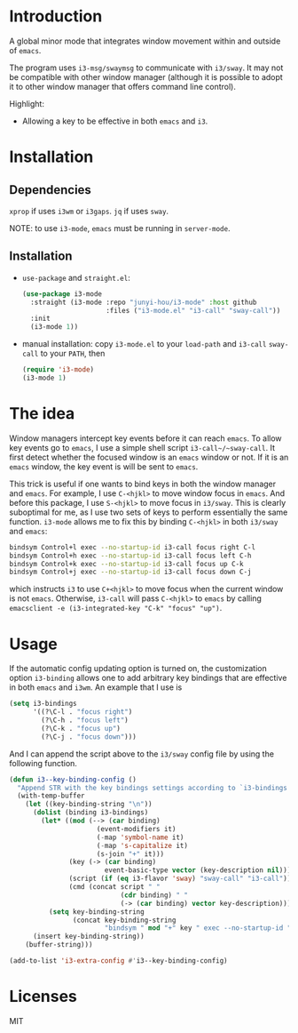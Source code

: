 * Introduction

A global minor mode that integrates window movement within and outside of
~emacs~.

The program uses ~i3-msg/swaymsg~ to communicate with ~i3/sway~. It may not be
compatible with other window manager (although it is possible to adopt it to
other window manager that offers command line control).

Highlight:
- Allowing a key to be effective in both ~emacs~ and ~i3~.

* Installation

** Dependencies

~xprop~ if uses ~i3wm~ or ~i3gaps~. ~jq~ if uses ~sway~.

NOTE: to use ~i3-mode~, ~emacs~ must be running in ~server-mode~.

** Installation

- ~use-package~ and ~straight.el~:

  #+begin_src emacs-lisp
    (use-package i3-mode
      :straight (i3-mode :repo "junyi-hou/i3-mode" :host github
                         :files ("i3-mode.el" "i3-call" "sway-call"))
      :init
      (i3-mode 1))
  #+end_src

- manual installation:
  copy ~i3-mode.el~ to your ~load-path~ and ~i3-call~ ~sway-call~ to your
  ~PATH~, then

  #+begin_src emacs-lisp
    (require 'i3-mode)
    (i3-mode 1)
  #+end_src

* The idea

Window managers intercept key events before it can reach ~emacs~. To allow key
events go to ~emacs~, I use a simple shell script ~i3-call~/~sway-call~. It
first detect whether the focused window is an ~emacs~ window or not. If it is an
~emacs~ window, the key event is will be sent to ~emacs~.

This trick is useful if one wants to bind keys in both the window manager and
~emacs~. For example, I use ~C-<hjkl>~ to move window focus in ~emacs~. And
before this package, I use ~S-<hjkl>~ to move focus in ~i3/sway~. This is
clearly suboptimal for me, as I use two sets of keys to perform essentially the
same function. ~i3-mode~ allows me to fix this by binding ~C-<hjkl>~ in both
~i3/sway~ and ~emacs~:

#+begin_src bash
bindsym Control+l exec --no-startup-id i3-call focus right C-l
bindsym Control+h exec --no-startup-id i3-call focus left C-h
bindsym Control+k exec --no-startup-id i3-call focus up C-k
bindsym Control+j exec --no-startup-id i3-call focus down C-j
#+end_src

which instructs ~i3~ to use ~C+<hjkl>~ to move focus when the current
window is not ~emacs~. Otherwise, ~i3-call~ will pass ~C-<hjkl>~ to ~emacs~ by
calling ~emacsclient -e (i3-integrated-key "C-k" "focus" "up")~.

* Usage

If the automatic config updating option is turned on, the customization option
~i3-binding~ allows one to add arbitrary key bindings that are effective in both
~emacs~ and ~i3wm~. An example that I use is
#+begin_src emacs-lisp
  (setq i3-bindings
        '((?\C-l . "focus right")
          (?\C-h . "focus left")
          (?\C-k . "focus up")
          (?\C-j . "focus down")))
#+end_src

And I can append the script above to the ~i3/sway~ config file by using the
following function.

#+begin_src emacs-lisp
  (defun i3--key-binding-config ()
    "Append STR with the key bindings settings according to `i3-bindings' in i3 configuration format. Return the appended string"
    (with-temp-buffer
      (let ((key-binding-string "\n"))
        (dolist (binding i3-bindings)
          (let* ((mod (--> (car binding)
                        (event-modifiers it)
                        (-map 'symbol-name it)
                        (-map 's-capitalize it)
                        (s-join "+" it)))
                 (key (-> (car binding)
                          event-basic-type vector (key-description nil)))
                 (script (if (eq i3-flavor 'sway) "sway-call" "i3-call"))
                 (cmd (concat script " "
                              (cdr binding) " "
                              (-> (car binding) vector key-description))))
            (setq key-binding-string
                  (concat key-binding-string
                          "bindsym " mod "+" key " exec --no-startup-id " cmd "\n"))))
        (insert key-binding-string))
      (buffer-string)))

  (add-to-list 'i3-extra-config #'i3--key-binding-config)
#+end_src

* Licenses

MIT
